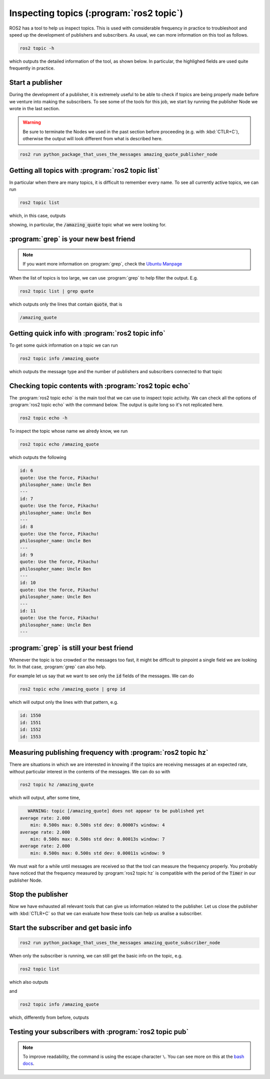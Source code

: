 Inspecting topics (:program:`ros2 topic`)
=========================================

ROS2 has a tool to help us inspect topics. This is used with comsiderable frequency in practice to troubleshoot and speed up the development of publishers and subscribers. As usual, we can more information on this tool as follows.

.. code:: console

    ros2 topic -h

which outputs the detailed information of the tool, as shown below. In particular, the highlighed fields are used quite frequently in practice.

.. code-block:: console
    :emphasize-lines: 19,21-24

    usage: ros2 topic [-h]
                      [--include-hidden-topics]
                      Call `ros2 topic <command>
                      -h` for more detailed usage.
                      ...

    Various topic related sub-commands

    options:
      -h, --help            show this help message
                            and exit
      --include-hidden-topics
                            Consider hidden topics
                            as well

    Commands:
      bw     Display bandwidth used by topic
      delay  Display delay of topic from timestamp in header
      echo   Output messages from a topic
      find   Output a list of available topics of a given type
      hz     Print the average publishing rate to screen
      info   Print information about a topic
      list   Output a list of available topics
      pub    Publish a message to a topic
      type   Print a topic's type

      Call `ros2 topic <command> -h` for more detailed usage.

Start a publisher
-----------------

During the development of a publisher, it is extremely useful to be able to check if topics are being properly made before we venture into making the subscribers. To see some of the tools for this job, we start by running the publisher Node we wrote in the last section.

.. warning::

   Be sure to terminate the Nodes we used in the past section before proceeding (e.g. with :kbd:`CTLR+C`), otherwise the output will look different from what is described here.

.. code:: console

  ros2 run python_package_that_uses_the_messages amazing_quote_publisher_node 

Getting all topics with :program:`ros2 topic list`
--------------------------------------------------

In particular when there are many topics, it is difficult to remember every name. To see all currently active topics, we can run

.. code:: console

   ros2 topic list
   
which, in this case, outputs

.. code-block:: console
    :emphasize-lines: 1

    /amazing_quote
    /parameter_events
    /rosout

showing, in particular, the :code:`/amazing_quote` topic what we were looking for.

:program:`grep` is your new best friend
---------------------------------------

.. note::

   If you want more information on :program:`grep`, check the `Ubuntu Manpage <https://manpages.ubuntu.com/manpages/bionic/en/man1/grep.1.html>`_

When the list of topics is too large, we can use :program:`grep` to help filter the output. E.g.

.. code:: console

   ros2 topic list | grep quote
   
which outputs only the lines that contain :code:`quote`, that is

.. code:: console

   /amazing_quote
   
Getting quick info with :program:`ros2 topic info`
--------------------------------------------------

To get some quick information on a topic we can run

.. code:: console

    ros2 topic info /amazing_quote

which outputs the message type and the number of publishers and subscribers connected to that topic

.. code-block:: console
    :emphasize-lines: 2

    Type: package_with_interfaces/msg/AmazingQuote
    Publisher count: 1
    Subscription count: 0

Checking topic contents with :program:`ros2 topic echo`
-------------------------------------------------------

The :program:`ros2 topic echo` is the main tool that we can use to inspect topic activity. We can check all the options of :program:`ros2 topic echo` with the command below. The output is quite long so it's not replicated here.

.. code:: console

    ros2 topic echo -h

To inspect the topic whose name we alredy know, we run

.. code:: console

    ros2 topic echo /amazing_quote 

which outputs the following

.. code:: console

  id: 6
  quote: Use the force, Pikachu!
  philosopher_name: Uncle Ben
  ---
  id: 7
  quote: Use the force, Pikachu!
  philosopher_name: Uncle Ben
  ---
  id: 8
  quote: Use the force, Pikachu!
  philosopher_name: Uncle Ben
  ---
  id: 9
  quote: Use the force, Pikachu!
  philosopher_name: Uncle Ben
  ---
  id: 10
  quote: Use the force, Pikachu!
  philosopher_name: Uncle Ben
  ---
  id: 11
  quote: Use the force, Pikachu!
  philosopher_name: Uncle Ben
  ---

:program:`grep` is still your best friend
-----------------------------------------

Whenever the topic is too crowded or the messages too fast, it might be difficult to pinpoint a single field we are looking for. In that case, :program:`grep` can also help. 

For example let us say that we want to see only the :code:`id` fields of the messages. We can do

.. code:: console

    ros2 topic echo /amazing_quote | grep id

which will output only the lines with that pattern, e.g.

.. code:: console

    id: 1550
    id: 1551
    id: 1552
    id: 1553

Measuring publishing frequency with :program:`ros2 topic hz`
------------------------------------------------------------

There are situations in which we are interested in knowing if the topics are receiving messages at an expected rate, without particular interest in the contents of the messages. We can do so with

.. code:: console

   ros2 topic hz /amazing_quote
   
which will output, after some time,

.. code:: console

       WARNING: topic [/amazing_quote] does not appear to be published yet
    average rate: 2.000
        min: 0.500s max: 0.500s std dev: 0.00007s window: 4
    average rate: 2.000
        min: 0.500s max: 0.500s std dev: 0.00013s window: 7
    average rate: 2.000
        min: 0.500s max: 0.500s std dev: 0.00011s window: 9

We must wait for a while until messages are received so that the tool can measure the frequency properly. You probably have noticed that the frequency measured by :program:`ros2 topic hz` is compatible with the period of the :code:`Timer` in our publisher Node.

Stop the publisher
------------------

Now we have exhausted all relevant tools that can give us information related to the publisher. Let us close the publisher with :kbd:`CTLR+C` so that we can evaluate how these tools can help us analise a subscriber.

Start the subscriber and get basic info
---------------------------------------

.. code:: console

  ros2 run python_package_that_uses_the_messages amazing_quote_subscriber_node 

When only the subscriber is running, we can still get the basic info on the topic, e.g. 

.. code:: console

   ros2 topic list
   
which also outputs

.. code-block:: console
    :emphasize-lines: 1

    /amazing_quote
    /parameter_events
    /rosout

and 

.. code:: console

    ros2 topic info /amazing_quote

which, differently from before, outputs

.. code-block:: console
    :emphasize-lines: 3

    Type: package_with_interfaces/msg/AmazingQuote
    Publisher count: 0
    Subscription count: 1

Testing your subscribers with :program:`ros2 topic pub`
-------------------------------------------------------

.. note::

   To improve readability, the command is using the escape character ``\``. You can see more on this at the `bash docs <https://www.gnu.org/software/bash/manual/bash.html#Escape-Character>`_.

.. code-block:: console
   :emphasize-lines: 4-6

   ros2 topic pub /amazing_quote \
   package_with_interfaces/msg/AmazingQuote \
   "{ \
   id: 2008, \
   quote: Is this real life?, \
   philosopher_name: David After Dentist \
   }"

